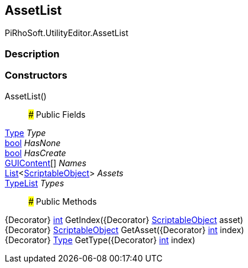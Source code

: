 [#editor/asset-list]

## AssetList

PiRhoSoft.UtilityEditor.AssetList

### Description

### Constructors

AssetList()::

### Public Fields

https://docs.microsoft.com/en-us/dotnet/api/System.Type[Type^] _Type_::

https://docs.microsoft.com/en-us/dotnet/api/System.Boolean[bool^] _HasNone_::

https://docs.microsoft.com/en-us/dotnet/api/System.Boolean[bool^] _HasCreate_::

https://docs.unity3d.com/ScriptReference/GUIContent.html[GUIContent^][] _Names_::

https://docs.microsoft.com/en-us/dotnet/api/System.Collections.Generic.List`1[List^]<https://docs.unity3d.com/ScriptReference/ScriptableObject.html[ScriptableObject^]> _Assets_::

<<editor/type-list,TypeList>> _Types_::

### Public Methods

{Decorator} https://docs.microsoft.com/en-us/dotnet/api/System.Int32[int^] GetIndex({Decorator} https://docs.unity3d.com/ScriptReference/ScriptableObject.html[ScriptableObject^] asset)::

{Decorator} https://docs.unity3d.com/ScriptReference/ScriptableObject.html[ScriptableObject^] GetAsset({Decorator} https://docs.microsoft.com/en-us/dotnet/api/System.Int32[int^] index)::

{Decorator} https://docs.microsoft.com/en-us/dotnet/api/System.Type[Type^] GetType({Decorator} https://docs.microsoft.com/en-us/dotnet/api/System.Int32[int^] index)::